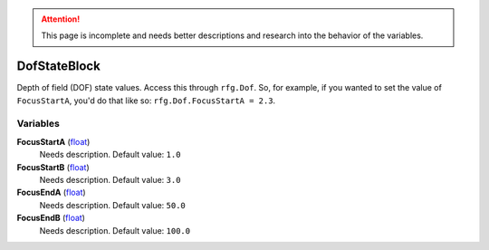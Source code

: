 
.. attention:: This page is incomplete and needs better descriptions and research into the behavior of the variables.


DofStateBlock
********************************************************
Depth of field (DOF) state values. Access this through ``rfg.Dof``. So, for example, if you wanted to set the value of ``FocusStartA``, you'd do that like so:  ``rfg.Dof.FocusStartA = 2.3``.

Variables
========================================================

**FocusStartA** (`float`_)
    Needs description. Default value: ``1.0``

**FocusStartB** (`float`_)
    Needs description. Default value: ``3.0``

**FocusEndA** (`float`_)
    Needs description. Default value: ``50.0``

**FocusEndB** (`float`_)
    Needs description. Default value: ``100.0``

.. _`float`: ./PrimitiveTypes.html
